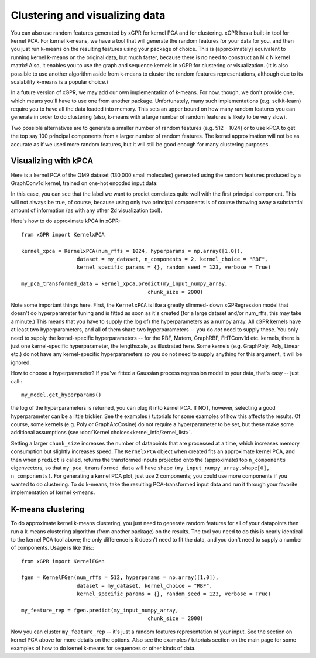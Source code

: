 Clustering and visualizing data
================================

You can also use random features generated by xGPR for kernel PCA and for
clustering. xGPR has a built-in tool for kernel PCA.
For kernel k-means, we have a tool that will generate the random features
for your data for you, and then you just run k-means on the resulting features
using your package of choice. This is (approximately) equivalent to running
kernel k-means on the original data, but much faster, because there is no
need to construct an N x N kernel matrix! Also, it enables you to use
the graph and sequence kernels in xGPR for clustering or visualization.
(It is also possible to use another algorithm aside from k-means to cluster
the random features representations, although due to its scalability k-means
is a popular choice.)

In a future version of xGPR, we may add our own implementation of k-means.
For now, though, we don't provide one, which means you'll have to use
one from another package. Unfortunately, many such implementations
(e.g. scikit-learn) require you to have all the data loaded into memory.
This sets an upper bound on how many random features you can generate
in order to do clustering (also, k-means with a large number of
random features is likely to be very slow).

Two possible alternatives are to generate a smaller number of random
features (e.g. 512 - 1024) or to use kPCA to get the top say 100
principal components from a larger number of random features. The
kernel approximation will not be as accurate as if we used more
random features, but it will still be good enough for many clustering
purposes.


Visualizing with kPCA
---------------------------------

Here is a kernel PCA of the QM9 dataset (130,000 small
molecules) generated using the random features produced by a GraphConv1d
kernel, trained on one-hot encoded input data:

.. image:: images/kernel_pca.png
   :width: 350
   :alt: Kernel PCA


In this case, you can see that the label we want to predict correlates quite
well with the first principal component. This will not always be true, of course,
because using only two principal components is of course throwing away a
substantial amount of information (as with any other 2d visualization tool).

Here's how to do approximate kPCA in xGPR:::

  from xGPR import KernelxPCA

  kernel_xpca = KernelxPCA(num_rffs = 1024, hyperparams = np.array([1.0]),
                    dataset = my_dataset, n_components = 2, kernel_choice = "RBF",
                    kernel_specific_params = {}, random_seed = 123, verbose = True)

  my_pca_transformed_data = kernel_xpca.predict(my_input_numpy_array,
                                           chunk_size = 2000)

Note some important things here. First, the ``KernelxPCA`` is like a greatly slimmed-
down xGPRegression model that doesn't do hyperparameter tuning and is fitted
as soon as it's created (for a large dataset and/or num_rffs, this may take a minute.)
This means that you have to supply (the log of) the
hyperparameters as a numpy array. All xGPR kernels have at least two hyperparameters,
and all of them share two hyperparameters -- you do *not* need to supply these. You
only need to supply the kernel-specific hyperparameters -- for the RBF, Matern,
GraphRBF, FHTConv1d etc. kernels, there is just one kernel-specific hyperparameter,
the lengthscale, as illustrated here. Some kernels (e.g. GraphPoly, Poly, Linear etc.)
do not have any kernel-specific hyperparameters so you do not need to supply anything
for this argument, it will be ignored.

How to choose a hyperparameter? If you've fitted a Gaussian process regression model
to your data, that's easy -- just call:::

  my_model.get_hyperparams()

the log of the hyperparameters is returned, you can plug it into kernel PCA. If NOT,
however, selecting a good hyperparameter can be a little trickier. See the examples / 
tutorials for some examples of how this affects the results. Of course, some kernels
(e.g. Poly or GraphArcCosine) do not require a hyperparameter to be set, but these
make some additional assumptions (see :doc:`Kernel choices<kernel_info/kernel_list>`.

Setting a larger ``chunk_size`` increases the number of datapoints that
are processed at a time, which increases memory consumption but
slightly increases speed. The ``KernelxPCA`` object when created fits
an approximate kernel PCA, and then when ``predict`` is called, returns the
transformed inputs projected onto the (approximate) top ``n_components``
eigenvectors, so that ``my_pca_transformed_data`` will have shape
``(my_input_numpy_array.shape[0], n_components)``. For generating
a kernel PCA plot, just use 2 components; you could use more components
if you wanted to do clustering. To do k-means, take the resulting
PCA-transformed input data and run it through your favorite implementation
of kernel k-means.

K-means clustering
-------------------

To do approximate kernel k-means clustering, you just need to generate
random features for all of your datapoints then run a k-means clustering
algorithm (from another package) on the results. The tool you need to
do this is nearly identical to the kernel PCA tool above; the only difference
is it doesn't need to fit the data, and you don't need to supply a number
of components. Usage is like this:::

  from xGPR import KernelFGen

  fgen = KernelFGen(num_rffs = 512, hyperparams = np.array([1.0]),
                    dataset = my_dataset, kernel_choice = "RBF",
                    kernel_specific_params = {}, random_seed = 123, verbose = True)

  my_feature_rep = fgen.predict(my_input_numpy_array,
                                           chunk_size = 2000)

Now you can cluster ``my_feature_rep`` -- it's just a random features representation
of your input. See the section on kernel PCA above for more details on the options.
Also see the examples / tutorials section on the main page for some examples of how
to do kernel k-means for sequences or other kinds of data.
